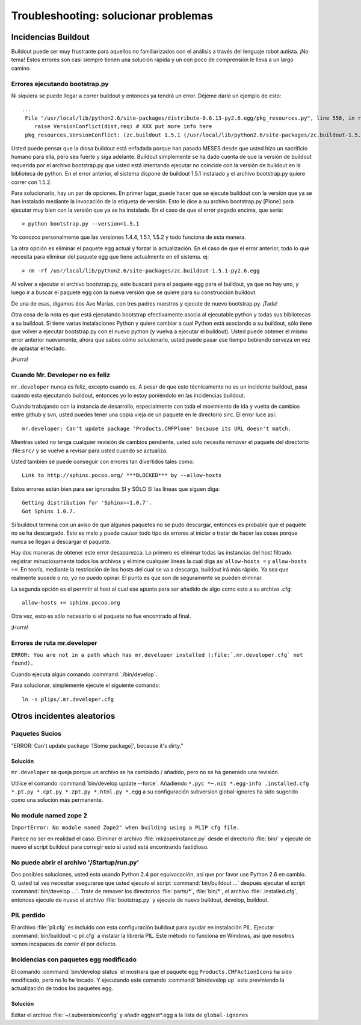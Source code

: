 .. -*- coding: utf-8 -*-

Troubleshooting: solucionar problemas
=====================================

Incidencias Buildout
--------------------

Buildout puede ser muy frustrante para aquellos no familiarizados con el análisis a través del lenguaje robot autista. ¡No tema! Estos errores son casi siempre tienen una solución rápida y un con poco de comprensión le lleva a un largo camino. 

Errores ejecutando bootstrap.py
^^^^^^^^^^^^^^^^^^^^^^^^^^^^^^^
Ni siquiera se puede llegar a correr buildout y entonces ya tendrá un error. Déjeme darle un ejemplo de esto::

    ...
     File "/usr/local/lib/python2.6/site-packages/distribute-0.6.13-py2.6.egg/pkg_resources.py", line 556, in resolve
        raise VersionConflict(dist,req) # XXX put more info here  
     pkg_resources.VersionConflict: (zc.buildout 1.5.1 (/usr/local/lib/python2.6/site-packages/zc.buildout-1.5.1-py2.6.egg), Requirement.parse('zc.buildout==1.5.2'))


Usted puede pensar que la diosa buildout está enfadada porque han pasado MESES desde que usted hizo un sacrificio humano para ella, pero sea fuerte y siga adelante. Buildout simplemente se ha dado cuenta de que la versión de buildout requerida por el archivo bootstrap.py que usted está intentando ejecutar no coincide con la versión de buildout en la biblioteca de python. En el error anterior, el sistema dispone de buildout 1.5.1 instalado y el archivo bootstrap.py quiere correr con 1.5.2.

Para solucionarlo, hay un par de opciones. En primer lugar, puede hacer que se ejecute buildout con la versión que ya se han instalado mediante la invocación de la etiqueta de versión. Esto le dice a su archivo bootstrap.py [Plone] para ejecutar muy bien con la versión que ya se ha instalado. En el caso de que el error pegado encima, que sería::

   > python bootstrap.py --version=1.5.1

Yo conozco personalmente que las versiones 1.4.4, 1.5.1, 1.5.2 y todo funciona de esta manera.

La otra opción es eliminar el paquete egg actual y forzar la actualización. En el caso de que el error anterior, todo lo que necesita para eliminar del paquete egg que tiene actualmente en ell sistema. ej::

  > rm -rf /usr/local/lib/python2.6/site-packages/zc.buildout-1.5.1-py2.6.egg

Al volver a ejecutar el archivo bootstrap.py, este buscará para el paquete egg para el buildout, ya que no hay uno, y luego ir a buscar el paquete egg con la nueva versión que se quiere para su construcción buildout.

De una de esas, digamos dos Ave Marías, con tres padres nuestros y ejecute de nuevo bootstrap.py. ¡Tada!

Otra cosa de la nota es que está ejecutando bootstrap efectivamente asocia al ejecutable python y todas sus bibliotecas a su buildout. Si tiene varias instalaciones Python y quiere cambiar a cual Python está asociando a su buildout, sólo tiene que volver a ejecutar bootstrap.py con el nuevo python (y vuelva a ejecutar el buildout). Usted puede obtener el mismo error anterior nuevamente, ahora que sabes cómo solucionarlo, usted puede pasar ese tiempo bebiendo cerveza en vez de aplastar el teclado. 

¡Hurra!

Cuando Mr. Developer no es feliz
^^^^^^^^^^^^^^^^^^^^^^^^^^^^^^^^
``mr.developer`` nunca es feliz, excepto cuando es. A pesar de que esto técnicamente no es un incidente buildout, pasa cuándo esta ejecutando buildout, entonces yo lo estoy poniéndolo en las incidencias buildout.

Cuándo trabajando con la instancia de desarrollo, especialmente con toda el movimiento de ida y vuelta de cambios entre github y svn, usted puedes tener una copia vieja de un paquete en le directorio ``src``. El error luce así::
 
    mr.developer: Can't update package 'Products.CMFPlone' because its URL doesn't match.


Mientras usted no tenga cualquier revisión de cambios pendiente, usted solo necesita remover el paquete del directorio :file:``src/`` y se vuelve a revisar para usted cuando se actualiza. 


Usted también se puede conseguir con errores tan divertidos tales como::

    Link to http://sphinx.pocoo.org/ ***BLOCKED*** by --allow-hosts


Estos errores están bien para ser ignorados SI y SÓLO SI las líneas que siguen diga::

    Getting distribution for 'Sphinx==1.0.7'.
    Got Sphinx 1.0.7.


Si buildout termina con un aviso de que algunos paquetes no se pudo descargar, entonces es probable que el paquete no se ha descargado. Esto es malo y puede causar todo tipo de errores al iniciar o tratar de hacer las cosas porque nunca se llegan a descargar el paquete.

Hay dos maneras de obtener este error desaparezca. Lo primero es eliminar todas las instancias del host filtrado. registrar minuciosamente todos los archivos y elimine cualquier lineas la cual diga así ``allow-hosts =`` y ``allow-hosts +=``. En teoría, mediante la restricción de los hosts del cual se va a descarga, buildout irá más rápido. Ya sea que realmente sucede o no, yo no puedo opinar. El punto es que son de seguramente se pueden eliminar.

La segunda opción es el permitir al host al cual ese apunta para ser añadido de algo como esto a su archivo .cfg::

    allow-hosts += sphinx.pocoo.org

Otra vez, esto es sólo necesario si el paquete no fue encontrado al final. 

¡Hurra!

Errores de ruta mr.developer
^^^^^^^^^^^^^^^^^^^^^^^^^^^^

``ERROR: You are not in a path which has mr.developer installed (:file:`.mr.developer.cfg` not found).``

Cuando ejecuta algún comando :command:`./bin/develop`.

Para solucionar, simplemente ejecute el siguiente comando::

  ln -s plips/.mr.developer.cfg



Otros incidentes aleatorios
---------------------------
.. TODO: Esto necesita ser revalidada

Paquetes Sucios
^^^^^^^^^^^^^^^

"ERROR: Can't update package '[Some package]', because it's dirty."

Solución
~~~~~~~~
``mr.developer`` se queja porque un archivo se ha cambiado / añadido, pero no
se ha generado una revisión.

Utilice el comando :command:`bin/develop update --force`. Añadiendo ``*.pyc *~.nib *.egg-info
.installed.cfg *.pt.py *.cpt.py *.zpt.py *.html.py *.egg`` a su configuración subversion
global-ignores ha sido sugerido como una solución más permanente.


No module named zope 2
^^^^^^^^^^^^^^^^^^^^^^
``ImportError: No module named Zope2" when building using a PLIP cfg file.``

Parece no ser en realidad el caso. Eliminar el archivo :file:`mkzopeinstance.py` desde el directorio :file:`bin/` y
ejecute de nuevo el script buildout para corregir esto si usted está encontrando fastidioso.

No puede abrir el archivo '/Startup/run.py'
^^^^^^^^^^^^^^^^^^^^^^^^^^^^^^^^^^^^^^^^^^^
Dos posibles soluciones, usted esta usando Python 2.4 por equivocación, así que por favor use Python 2.6 en cambio. O, usted tal ves necesitar asegurarse que usted ejecuto el script :command:`bin/buildout …` después ejecutar el script :command:`bin/develop …`. Trate de remover los directorios :file:`parts/*`, :file:`bin/*`, el archivo :file:`.installed.cfg`, entonces ejecute de nuevo el archivo :file:`bootstrap.py` y ejecute de nuevo buildout, develop, buildout.

PIL perdido
^^^^^^^^^^^
El archivo :file:`pil.cfg` es incluido con esta configuración buildout para ayudar en instalación PIL. Ejecutar
:command:`bin/buildout -c pil.cfg` a instalar la librería PIL. Este método no funciona en Windows, así que
nosotros somos incapaces de correr él por defecto.


Incidencias con paquetes egg modificado
^^^^^^^^^^^^^^^^^^^^^^^^^^^^^^^^^^^^^^^
El comando :command:`bin/develop status` el mostrara que el paquete egg ``Products.CMFActionIcons`` ha sido
modificado, pero no lo he tocado.  Y ejecutando este comando :command:`bin/develop up` esta previniendo 
la actualización de todos los paquetes egg.

Solución
~~~~~~~~

Editar el archivo :file:`~/.subversion/config` y añadir eggtest*.egg a la lista de ``global-ignores``

